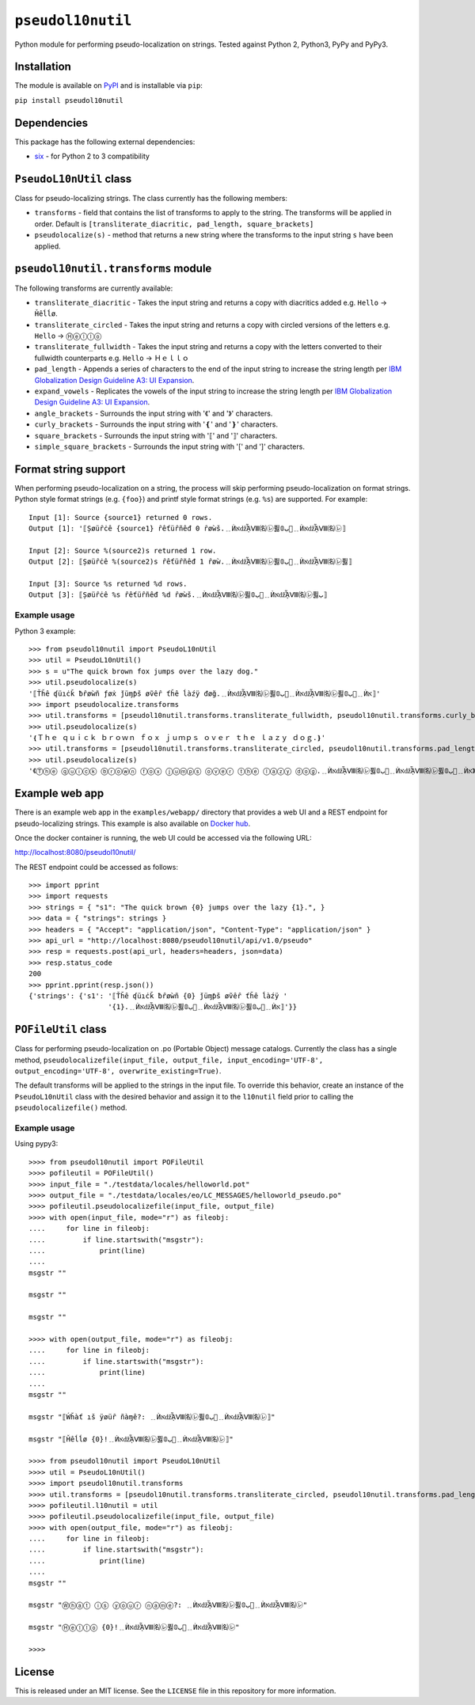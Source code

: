 ``pseudol10nutil``
==================

Python module for performing pseudo-localization on strings.  Tested against Python 2, Python3, PyPy and PyPy3.


Installation
------------

The module is available on `PyPI <https://pypi.org/project/pseudol10nutil/>`_ and is installable via ``pip``:

``pip install pseudol10nutil``


Dependencies
------------

This package has the following external dependencies:

* `six <https://pythonhosted.org/six/>`_ - for Python 2 to 3 compatibility


``PseudoL10nUtil`` class
------------------------

Class for pseudo-localizing strings.  The class currently has the following members:

- ``transforms`` - field that contains the list of transforms to apply to the string.  The transforms will be applied in order.  Default is ``[transliterate_diacritic, pad_length, square_brackets]``
- ``pseudolocalize(s)`` - method that returns a new string where the transforms to the input string ``s`` have been applied.


``pseudol10nutil.transforms`` module
------------------------------------

The following transforms are currently available:

- ``transliterate_diacritic`` - Takes the input string and returns a copy with diacritics added e.g. ``Hello`` -> ``Ȟêĺĺø``.
- ``transliterate_circled`` - Takes the input string and returns a copy with circled versions of the letters e.g. ``Hello`` -> ``Ⓗⓔⓛⓛⓞ``
- ``transliterate_fullwidth`` - Takes the input string and returns a copy with the letters converted to their fullwidth counterparts e.g. ``Hello`` -> ``Ｈｅｌｌｏ``
- ``pad_length`` - Appends a series of characters to the end of the input string to increase the string length per `IBM Globalization Design Guideline A3: UI Expansion <https://www-01.ibm.com/software/globalization/guidelines/a3.html>`_.
- ``expand_vowels`` - Replicates the vowels of the input string to increase the string length per `IBM Globalization Design Guideline A3: UI Expansion <https://www-01.ibm.com/software/globalization/guidelines/a3.html>`_.
- ``angle_brackets`` - Surrounds the input string with '《' and '》' characters.
- ``curly_brackets`` - Surrounds the input string with '❴' and '❵' characters.
- ``square_brackets`` - Surrounds the input string with '⟦' and '⟧' characters.
- ``simple_square_brackets`` - Surrounds the input string with '[' and ']' characters.


Format string support
---------------------

When performing pseudo-localization on a string, the process will skip performing pseudo-localization on format strings.  Python style format strings (e.g. ``{foo}``) and printf style format strings (e.g. ``%s``) are supported.  For example::

   Input [1]: Source {source1} returned 0 rows.
   Output [1]: '⟦Șøüȓċê {source1} ȓêťüȓñêđ 0 ȓøẁš.﹎ЍאǆᾏⅧ㈴㋹퓛ﺏ𝟘🚦﹎ЍאǆᾏⅧ㈴㋹⟧

   Input [2]: Source %(source2)s returned 1 row.
   Output [2]: ⟦Șøüȓċê %(source2)s ȓêťüȓñêđ 1 ȓøẁ.﹎ЍאǆᾏⅧ㈴㋹퓛ﺏ𝟘🚦﹎ЍאǆᾏⅧ㈴㋹퓛⟧

   Input [3]: Source %s returned %d rows.
   Output [3]: ⟦Șøüȓċê %s ȓêťüȓñêđ %d ȓøẁš.﹎ЍאǆᾏⅧ㈴㋹퓛ﺏ𝟘🚦﹎ЍאǆᾏⅧ㈴㋹퓛ﺏ⟧


Example usage
^^^^^^^^^^^^^

Python 3 example::


   >>> from pseudol10nutil import PseudoL10nUtil
   >>> util = PseudoL10nUtil()
   >>> s = u"The quick brown fox jumps over the lazy dog."
   >>> util.pseudolocalize(s)
   '⟦Ťȟê ʠüıċǩ ƀȓøẁñ ƒøẋ ǰüɱƥš øṽêȓ ťȟê ĺàźÿ đøğ.﹎ЍאǆᾏⅧ㈴㋹퓛ﺏ𝟘🚦﹎ЍאǆᾏⅧ㈴㋹퓛ﺏ𝟘🚦﹎Ѝא⟧'
   >>> import pseudolocalize.transforms
   >>> util.transforms = [pseudol10nutil.transforms.transliterate_fullwidth, pseudol10nutil.transforms.curly_brackets]
   >>> util.pseudolocalize(s)
   '❴Ｔｈｅ ｑｕｉｃｋ ｂｒｏｗｎ ｆｏｘ ｊｕｍｐｓ ｏｖｅｒ ｔｈｅ ｌａｚｙ ｄｏｇ.❵'
   >>> util.transforms = [pseudol10nutil.transforms.transliterate_circled, pseudol10nutil.transforms.pad_length, pseudol10nutil.transforms.angle_brackets]
   >>> util.pseudolocalize(s)
   '《Ⓣⓗⓔ ⓠⓤⓘⓒⓚ ⓑⓡⓞⓦⓝ ⓕⓞⓧ ⓙⓤⓜⓟⓢ ⓞⓥⓔⓡ ⓣⓗⓔ ⓛⓐⓩⓨ ⓓⓞⓖ.﹎ЍאǆᾏⅧ㈴㋹퓛ﺏ𝟘🚦﹎ЍאǆᾏⅧ㈴㋹퓛ﺏ𝟘🚦﹎Ѝא》'


Example web app
---------------

There is an example web app in the ``examples/webapp/`` directory that provides a web UI and a REST endpoint for pseudo-localizing strings.  This example is also available on `Docker hub <https://hub.docker.com/r/leonidessaguisagjr/pseudol10nutil/>`_.

Once the docker container is running, the web UI could be accessed via the following URL:

`http://localhost:8080/pseudol10nutil/ <http://localhost:8080/pseudol10nutil/>`_

The REST endpoint could be accessed as follows::

  >>> import pprint
  >>> import requests
  >>> strings = { "s1": "The quick brown {0} jumps over the lazy {1}.", }
  >>> data = { "strings": strings }
  >>> headers = { "Accept": "application/json", "Content-Type": "application/json" }
  >>> api_url = "http://localhost:8080/pseudol10nutil/api/v1.0/pseudo"
  >>> resp = requests.post(api_url, headers=headers, json=data)
  >>> resp.status_code
  200
  >>> pprint.pprint(resp.json())
  {'strings': {'s1': '⟦Ťȟê ʠüıċǩ ƀȓøẁñ {0} ǰüɱƥš øṽêȓ ťȟê ĺàźÿ '
                     '{1}.﹎ЍאǆᾏⅧ㈴㋹퓛ﺏ𝟘🚦﹎ЍאǆᾏⅧ㈴㋹퓛ﺏ𝟘🚦﹎Ѝא⟧'}}


``POFileUtil`` class
--------------------

Class for performing pseudo-localization on .po (Portable Object) message catalogs.  Currently the class has a single method, ``pseudolocalizefile(input_file, output_file, input_encoding='UTF-8', output_encoding='UTF-8', overwrite_existing=True)``.

The default transforms will be applied to the strings in the input file.  To override this behavior, create an instance of the ``PseudoL10nUtil`` class with the desired behavior and assign it to the ``l10nutil`` field prior to calling the ``pseudolocalizefile()`` method.


Example usage
^^^^^^^^^^^^^

Using pypy3::

   >>>> from pseudol10nutil import POFileUtil
   >>>> pofileutil = POFileUtil()
   >>>> input_file = "./testdata/locales/helloworld.pot"
   >>>> output_file = "./testdata/locales/eo/LC_MESSAGES/helloworld_pseudo.po"
   >>>> pofileutil.pseudolocalizefile(input_file, output_file)
   >>>> with open(input_file, mode="r") as fileobj:
   ....     for line in fileobj:
   ....         if line.startswith("msgstr"):
   ....             print(line)
   ....
   msgstr ""

   msgstr ""

   msgstr ""

   >>>> with open(output_file, mode="r") as fileobj:
   ....     for line in fileobj:
   ....         if line.startswith("msgstr"):
   ....             print(line)
   ....
   msgstr ""

   msgstr "⟦Ẃȟàť ıš ÿøüȓ ñàɱê?: ﹎ЍאǆᾏⅧ㈴㋹퓛ﺏ𝟘🚦﹎ЍאǆᾏⅧ㈴㋹⟧"

   msgstr "⟦Ȟêĺĺø {0}!﹎ЍאǆᾏⅧ㈴㋹퓛ﺏ𝟘🚦﹎ЍאǆᾏⅧ㈴㋹⟧"

   >>>> from pseudol10nutil import PseudoL10nUtil
   >>>> util = PseudoL10nUtil()
   >>>> import pseudol10nutil.transforms
   >>>> util.transforms = [pseudol10nutil.transforms.transliterate_circled, pseudol10nutil.transforms.pad_length]
   >>>> pofileutil.l10nutil = util
   >>>> pofileutil.pseudolocalizefile(input_file, output_file)
   >>>> with open(output_file, mode="r") as fileobj:
   ....     for line in fileobj:
   ....         if line.startswith("msgstr"):
   ....             print(line)
   ....
   msgstr ""

   msgstr "Ⓦⓗⓐⓣ ⓘⓢ ⓨⓞⓤⓡ ⓝⓐⓜⓔ?: ﹎ЍאǆᾏⅧ㈴㋹퓛ﺏ𝟘🚦﹎ЍאǆᾏⅧ㈴㋹"

   msgstr "Ⓗⓔⓛⓛⓞ {0}!﹎ЍאǆᾏⅧ㈴㋹퓛ﺏ𝟘🚦﹎ЍאǆᾏⅧ㈴㋹"

   >>>>

License
-------

This is released under an MIT license.  See the ``LICENSE`` file in this repository for more information.
